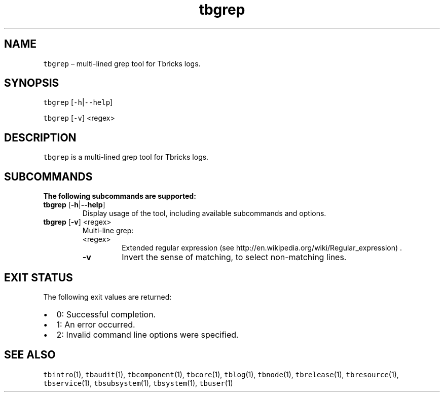 .\" Automatically generated by Pandoc 2.9.2.1
.\"
.TH "tbgrep" "1" "2020-06-02" "Tbricks" "tbgrep man page"
.hy
.SH NAME
.PP
\f[C]tbgrep\f[R] \[en] multi-lined grep tool for Tbricks logs.
.SH SYNOPSIS
.PP
\f[C]tbgrep\f[R] [\f[C]-h\f[R]|\f[C]--help\f[R]]
.PP
\f[C]tbgrep\f[R] [\f[C]-v\f[R]] <regex>
.SH DESCRIPTION
.PP
\f[C]tbgrep\f[R] is a multi-lined grep tool for Tbricks logs.
.SH SUBCOMMANDS
.PP
\f[B]The following subcommands are supported:\f[R]
.TP
\f[B]\f[CB]tbgrep\f[B]\f[R] [\f[B]\f[CB]-h\f[B]\f[R]|\f[B]\f[CB]--help\f[B]\f[R]]
Display usage of the tool, including available subcommands and options.
.TP
\f[B]\f[CB]tbgrep\f[B]\f[R] [\f[B]\f[CB]-v\f[B]\f[R]] <regex>
Multi-line grep:
.RS
.TP
<regex>
Extended regular expression (see
http://en.wikipedia.org/wiki/Regular_expression) .
.TP
\f[B]\f[CB]-v\f[B]\f[R]
Invert the sense of matching, to select non-matching lines.
.RE
.SH EXIT STATUS
.PP
The following exit values are returned:
.IP \[bu] 2
0: Successful completion.
.IP \[bu] 2
1: An error occurred.
.IP \[bu] 2
2: Invalid command line options were specified.
.SH SEE ALSO
.PP
\f[C]tbintro\f[R](1), \f[C]tbaudit\f[R](1), \f[C]tbcomponent\f[R](1),
\f[C]tbcore\f[R](1), \f[C]tblog\f[R](1), \f[C]tbnode\f[R](1),
\f[C]tbrelease\f[R](1), \f[C]tbresource\f[R](1), \f[C]tbservice\f[R](1),
\f[C]tbsubsystem\f[R](1), \f[C]tbsystem\f[R](1), \f[C]tbuser\f[R](1)
